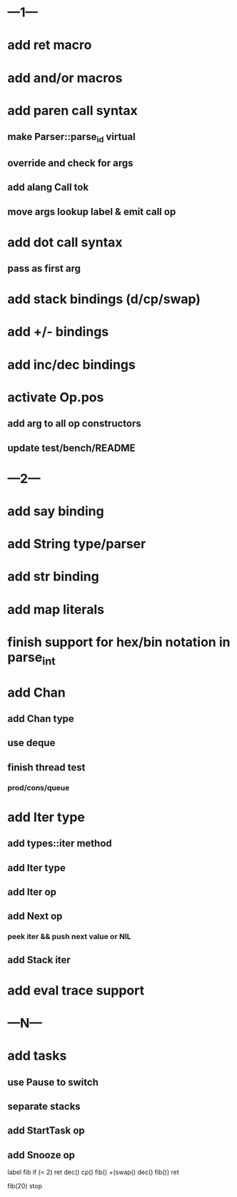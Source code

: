 * ---1---
* add ret macro
* add and/or macros
* add paren call syntax
** make Parser::parse_id virtual
** override and check for args
** add alang Call tok
** move args lookup label & emit call op
* add dot call syntax
** pass as first arg
* add stack bindings (d/cp/swap)
* add +/- bindings
* add inc/dec bindings
* activate Op.pos
** add arg to all op constructors
** update test/bench/README
* ---2---
* add say binding
* add String type/parser
* add str binding
* add map literals
* finish support for hex/bin notation in parse_int
* add Chan
** add Chan type
** use deque
** finish thread test
*** prod/cons/queue
* add Iter type
** add types::iter method
** add Iter type
** add Iter op
** add Next op
*** peek iter && push next value or NIL
** add Stack iter
* add eval trace support
* ---N---
* add tasks
** use Pause to switch
** separate stacks
** add StartTask op
** add Snooze op

label fib
  if (< 2) ret
  dec() cp() fib()
  +(swap() dec() fib())
  ret

fib(20)
stop




